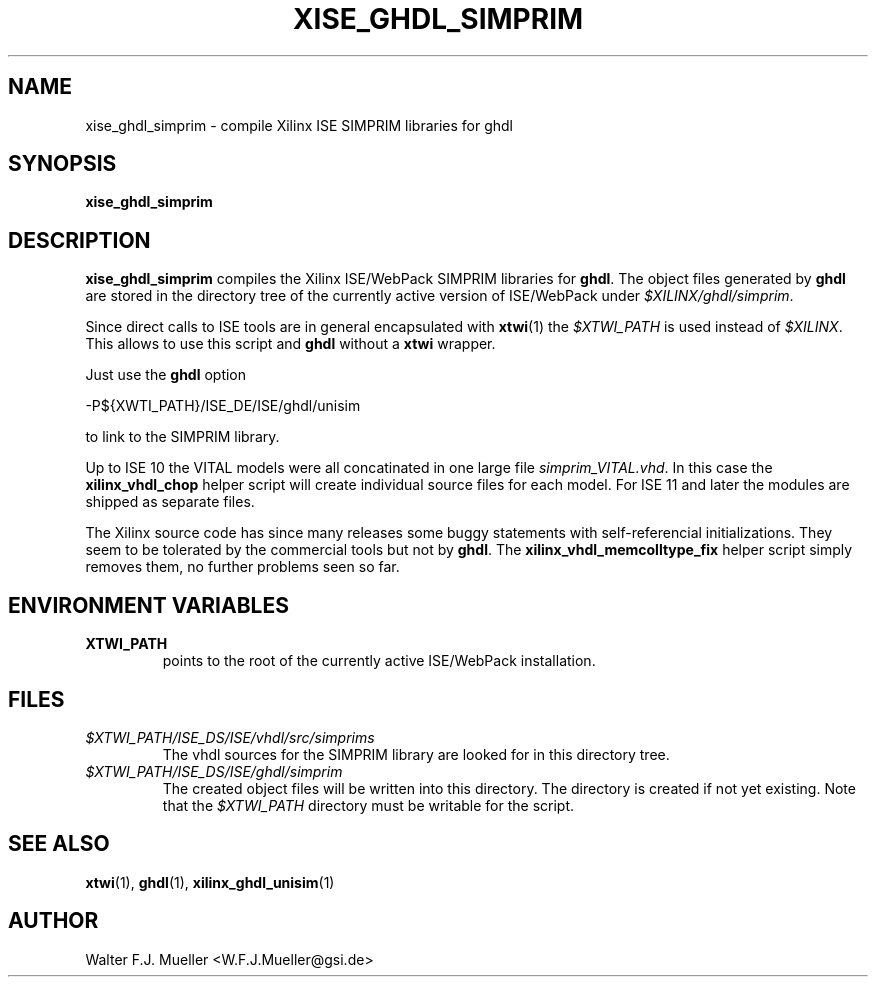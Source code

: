 .\"  -*- nroff -*-
.\"  $Id: xise_ghdl_simprim.1 639 2015-01-30 18:12:19Z mueller $
.\"
.\" Copyright 2010-2015 by Walter F.J. Mueller <W.F.J.Mueller@gsi.de>
.\" 
.\" ------------------------------------------------------------------
.
.TH XISE_GHDL_SIMPRIM 1 2015-01-29 "Retro Project" "Retro Project Manual"
.\" ------------------------------------------------------------------
.SH NAME
xise_ghdl_simprim \- compile Xilinx ISE SIMPRIM libraries for ghdl
.\" ------------------------------------------------------------------
.SH SYNOPSIS
.
.B xise_ghdl_simprim
.
.\" ------------------------------------------------------------------
.SH DESCRIPTION
\fBxise_ghdl_simprim\fP compiles the Xilinx ISE/WebPack SIMPRIM libraries
for \fBghdl\fP.
The object files generated by \fBghdl\fP are stored in the directory 
tree of the currently active version of ISE/WebPack under
\fI$XILINX/ghdl/simprim\fP.

Since direct calls to ISE tools are in general encapsulated with \fBxtwi\fP(1) 
the \fI$XTWI_PATH\fP is used instead of \fI$XILINX\fP. 
This allows to use this script and \fBghdl\fP without a \fBxtwi\fP wrapper.

Just use the \fBghdl\fP option

.EX
    -P${XWTI_PATH}/ISE_DE/ISE/ghdl/unisim
.EE

to link to the SIMPRIM library.

Up to ISE 10 the VITAL models were all concatinated in one large file
\fIsimprim_VITAL.vhd\fP.
In this case the \fBxilinx_vhdl_chop\fP
helper script will create individual source files for each model.
For ISE 11 and later the modules are shipped as separate files.

The Xilinx source code has since many releases some buggy statements with
self-referencial initializations. They seem to be tolerated by the commercial 
tools but not by \fBghdl\fP.
The \fBxilinx_vhdl_memcolltype_fix\fP
helper script simply removes them, no further problems seen so far.

.\" ------------------------------------------------------------------
.SH ENVIRONMENT VARIABLES
.IP \fBXTWI_PATH\fP
points to the root of the currently active ISE/WebPack installation.
.
.\" ------------------------------------------------------------------
.SH FILES
.IP \fI$XTWI_PATH/ISE_DS/ISE/vhdl/src/simprims\fP
The vhdl sources for the SIMPRIM library are looked for in this directory tree.
.IP \fI$XTWI_PATH/ISE_DS/ISE/ghdl/simprim\fP
The created object files will be written into this directory. The directory
is created if not yet existing. Note that the \fI$XTWI_PATH\fP
directory must be writable for the script.
.
.\" ------------------------------------------------------------------
.SH "SEE ALSO"
.BR xtwi (1),
.BR ghdl (1),
.BR xilinx_ghdl_unisim (1)
.
.\" ------------------------------------------------------------------
.SH AUTHOR
Walter F.J. Mueller <W.F.J.Mueller@gsi.de>
